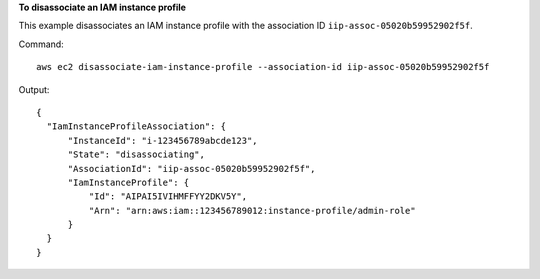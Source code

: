**To disassociate an IAM instance profile**

This example disassociates an IAM instance profile with the association ID ``iip-assoc-05020b59952902f5f``.

Command::

  aws ec2 disassociate-iam-instance-profile --association-id iip-assoc-05020b59952902f5f

Output::

  {
    "IamInstanceProfileAssociation": {
        "InstanceId": "i-123456789abcde123",
        "State": "disassociating",
        "AssociationId": "iip-assoc-05020b59952902f5f",
        "IamInstanceProfile": {
            "Id": "AIPAI5IVIHMFFYY2DKV5Y",
            "Arn": "arn:aws:iam::123456789012:instance-profile/admin-role"
        }
    }
  }

